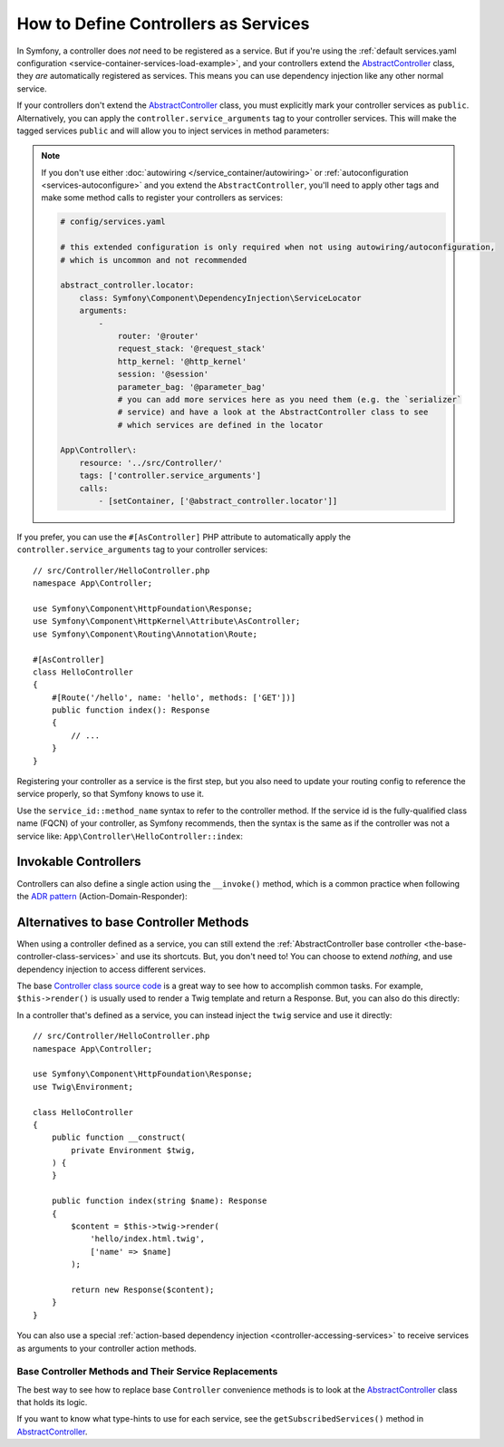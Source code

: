 How to Define Controllers as Services
=====================================

In Symfony, a controller does *not* need to be registered as a service. But if
you're using the :ref:`default services.yaml configuration <service-container-services-load-example>`,
and your controllers extend the `AbstractController`_ class, they *are* automatically
registered as services. This means you can use dependency injection like any
other normal service.

If your controllers don't extend the `AbstractController`_ class, you must
explicitly mark your controller services as ``public``. Alternatively, you can
apply the ``controller.service_arguments`` tag to your controller services. This
will make the tagged services ``public`` and will allow you to inject services
in method parameters:

.. configuration-block::

    .. code-block:: yaml

        # config/services.yaml

        # controllers are imported separately to make sure services can be injected
        # as action arguments even if you don't extend any base controller class
        App\Controller\:
           resource: '../src/Controller/'
           tags: ['controller.service_arguments']

.. note::

    If you don't use either :doc:`autowiring </service_container/autowiring>`
    or :ref:`autoconfiguration <services-autoconfigure>` and you extend the
    ``AbstractController``, you'll need to apply other tags and make some method
    calls to register your controllers as services:

    .. code-block:: yaml

        # config/services.yaml

        # this extended configuration is only required when not using autowiring/autoconfiguration,
        # which is uncommon and not recommended

        abstract_controller.locator:
            class: Symfony\Component\DependencyInjection\ServiceLocator
            arguments:
                -
                    router: '@router'
                    request_stack: '@request_stack'
                    http_kernel: '@http_kernel'
                    session: '@session'
                    parameter_bag: '@parameter_bag'
                    # you can add more services here as you need them (e.g. the `serializer`
                    # service) and have a look at the AbstractController class to see
                    # which services are defined in the locator

        App\Controller\:
            resource: '../src/Controller/'
            tags: ['controller.service_arguments']
            calls:
                - [setContainer, ['@abstract_controller.locator']]

If you prefer, you can use the ``#[AsController]`` PHP attribute to automatically
apply the ``controller.service_arguments`` tag to your controller services::

    // src/Controller/HelloController.php
    namespace App\Controller;

    use Symfony\Component\HttpFoundation\Response;
    use Symfony\Component\HttpKernel\Attribute\AsController;
    use Symfony\Component\Routing\Annotation\Route;

    #[AsController]
    class HelloController
    {
        #[Route('/hello', name: 'hello', methods: ['GET'])]
        public function index(): Response
        {
            // ...
        }
    }

Registering your controller as a service is the first step, but you also need to
update your routing config to reference the service properly, so that Symfony
knows to use it.

Use the ``service_id::method_name`` syntax to refer to the controller method.
If the service id is the fully-qualified class name (FQCN) of your controller,
as Symfony recommends, then the syntax is the same as if the controller was not
a service like: ``App\Controller\HelloController::index``:

.. configuration-block::

    .. code-block:: php-attributes

        // src/Controller/HelloController.php
        namespace App\Controller;

        use Symfony\Component\HttpFoundation\Response;
        use Symfony\Component\Routing\Annotation\Route;

        class HelloController
        {
            #[Route('/hello', name: 'hello', methods: ['GET'])]
            public function index(): Response
            {
                // ...
            }
        }

    .. code-block:: yaml

        # config/routes.yaml
        hello:
            path:       /hello
            controller: App\Controller\HelloController::index
            methods:    GET

    .. code-block:: xml

        <!-- config/routes.xml -->
        <?xml version="1.0" encoding="UTF-8" ?>
        <routes xmlns="http://symfony.com/schema/routing"
            xmlns:xsi="http://www.w3.org/2001/XMLSchema-instance"
            xsi:schemaLocation="http://symfony.com/schema/routing
                https://symfony.com/schema/routing/routing-1.0.xsd">

            <route id="hello" path="/hello" controller="App\Controller\HelloController::index" methods="GET"/>

        </routes>

    .. code-block:: php

        // config/routes.php
        use App\Controller\HelloController;
        use Symfony\Component\Routing\Loader\Configurator\RoutingConfigurator;

        return function (RoutingConfigurator $routes): void {
            $routes->add('hello', '/hello')
                ->controller([HelloController::class, 'index'])
                ->methods(['GET'])
            ;
        };

.. _controller-service-invoke:

Invokable Controllers
---------------------

Controllers can also define a single action using the ``__invoke()`` method,
which is a common practice when following the `ADR pattern`_
(Action-Domain-Responder):

.. configuration-block::

    .. code-block:: php-attributes

        // src/Controller/Hello.php
        namespace App\Controller;

        use Symfony\Component\HttpFoundation\Response;
        use Symfony\Component\Routing\Annotation\Route;

        #[Route('/hello/{name}', name: 'hello')]
        class Hello
        {
            public function __invoke(string $name = 'World'): Response
            {
                return new Response(sprintf('Hello %s!', $name));
            }
        }

    .. code-block:: yaml

        # config/routes.yaml
        hello:
            path:       /hello/{name}
            controller: App\Controller\HelloController

    .. code-block:: xml

        <!-- config/routes.xml -->
        <?xml version="1.0" encoding="UTF-8" ?>
        <routes xmlns="http://symfony.com/schema/routing"
            xmlns:xsi="http://www.w3.org/2001/XMLSchema-instance"
            xsi:schemaLocation="http://symfony.com/schema/routing
                https://symfony.com/schema/routing/routing-1.0.xsd">

            <route id="hello" path="/hello/{name}">
                <default key="_controller">App\Controller\HelloController</default>
            </route>

        </routes>

    .. code-block:: php

        use App\Controller\HelloController;

        // app/config/routing.php
        $collection->add('hello', new Route('/hello', [
            '_controller' => HelloController::class,
        ]));

Alternatives to base Controller Methods
---------------------------------------

When using a controller defined as a service, you can still extend the
:ref:`AbstractController base controller <the-base-controller-class-services>`
and use its shortcuts. But, you don't need to! You can choose to extend *nothing*,
and use dependency injection to access different services.

The base `Controller class source code`_ is a great way to see how to accomplish
common tasks. For example, ``$this->render()`` is usually used to render a Twig
template and return a Response. But, you can also do this directly:

In a controller that's defined as a service, you can instead inject the ``twig``
service and use it directly::

    // src/Controller/HelloController.php
    namespace App\Controller;

    use Symfony\Component\HttpFoundation\Response;
    use Twig\Environment;

    class HelloController
    {
        public function __construct(
            private Environment $twig,
        ) {
        }

        public function index(string $name): Response
        {
            $content = $this->twig->render(
                'hello/index.html.twig',
                ['name' => $name]
            );

            return new Response($content);
        }
    }

You can also use a special :ref:`action-based dependency injection <controller-accessing-services>`
to receive services as arguments to your controller action methods.

Base Controller Methods and Their Service Replacements
~~~~~~~~~~~~~~~~~~~~~~~~~~~~~~~~~~~~~~~~~~~~~~~~~~~~~~

The best way to see how to replace base ``Controller`` convenience methods is to
look at the `AbstractController`_ class that holds its logic.

If you want to know what type-hints to use for each service, see the
``getSubscribedServices()`` method in `AbstractController`_.

.. _`Controller class source code`: https://github.com/symfony/symfony/blob/master/src/Symfony/Bundle/FrameworkBundle/Controller/AbstractController.php
.. _`AbstractController`: https://github.com/symfony/symfony/blob/master/src/Symfony/Bundle/FrameworkBundle/Controller/AbstractController.php
.. _`ADR pattern`: https://en.wikipedia.org/wiki/Action%E2%80%93domain%E2%80%93responder
